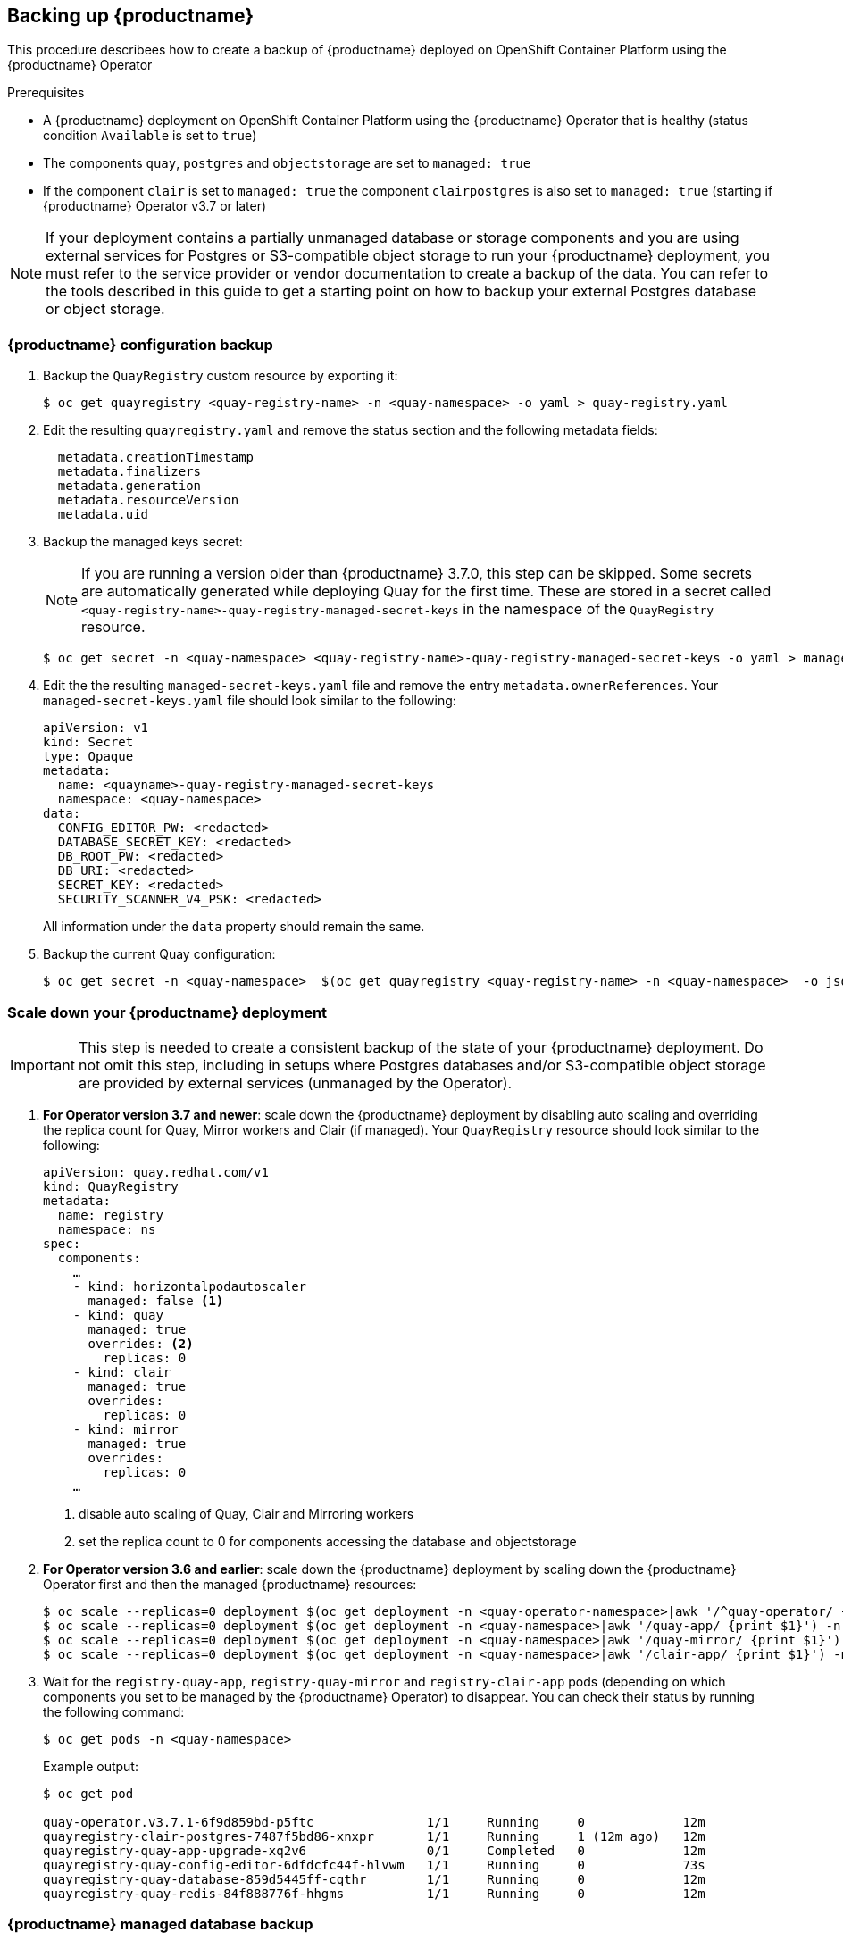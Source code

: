 [[backing-up-red-hat-quay]]
== Backing up {productname}

This procedure describees how to create a backup of {productname} deployed on OpenShift Container Platform using the {productname} Operator

.Prerequisites

* A {productname} deployment on OpenShift Container Platform using the {productname} Operator that is healthy (status condition `Available` is set to `true`)
* The components `quay`, `postgres` and `objectstorage` are set to `managed: true`
* If the component `clair` is set to `managed: true` the component `clairpostgres` is also set to `managed: true` (starting if {productname} Operator v3.7 or later)

[NOTE]
====
If your deployment contains a partially unmanaged database or storage components and you are using external services for Postgres or S3-compatible object storage to run your {productname} deployment, you must refer to the service provider or vendor documentation to create a backup of the data.
You can refer to the tools described in this guide to get a starting point on how to backup your external Postgres database or object storage.
====

=== {productname} configuration backup


. Backup the `QuayRegistry` custom resource by exporting it:
+
[source,terminal]
----
$ oc get quayregistry <quay-registry-name> -n <quay-namespace> -o yaml > quay-registry.yaml
----

. Edit the resulting `quayregistry.yaml` and remove the status section and the following metadata fields:
+
[source,yaml]
----
  metadata.creationTimestamp
  metadata.finalizers
  metadata.generation
  metadata.resourceVersion
  metadata.uid
----

. Backup the managed keys secret:
+
[NOTE]
====
If you are running a version older than {productname} 3.7.0, this step can be skipped. Some secrets are automatically generated while deploying Quay for the first time. These are stored in a secret called `<quay-registry-name>-quay-registry-managed-secret-keys` in the namespace of the `QuayRegistry` resource.
====
+
[source,terminal]
----
$ oc get secret -n <quay-namespace> <quay-registry-name>-quay-registry-managed-secret-keys -o yaml > managed-secret-keys.yaml
----

. Edit the the resulting `managed-secret-keys.yaml` file and remove the entry `metadata.ownerReferences`. Your `managed-secret-keys.yaml` file should look similar to the following:
+
[source,yaml]
----
apiVersion: v1
kind: Secret
type: Opaque
metadata:
  name: <quayname>-quay-registry-managed-secret-keys
  namespace: <quay-namespace>
data:
  CONFIG_EDITOR_PW: <redacted>
  DATABASE_SECRET_KEY: <redacted>
  DB_ROOT_PW: <redacted>
  DB_URI: <redacted>
  SECRET_KEY: <redacted>
  SECURITY_SCANNER_V4_PSK: <redacted>
----
+
All information under the `data` property should remain the same.

. Backup the current Quay configuration:
+
[source,terminal]
----
$ oc get secret -n <quay-namespace>  $(oc get quayregistry <quay-registry-name> -n <quay-namespace>  -o jsonpath='{.spec.configBundleSecret}') -o yaml > config-bundle.yaml
----

=== Scale down your {productname} deployment

[IMPORTANT]
====
This step is needed to create a consistent backup of the state of your {productname} deployment. Do not omit this step, including in setups where Postgres databases and/or S3-compatible object storage are provided by external services (unmanaged by the Operator).
====

. *For Operator version 3.7 and newer*: scale down the {productname} deployment by disabling auto scaling and overriding the replica count for Quay, Mirror workers and Clair (if managed). Your `QuayRegistry` resource should look similar to the following:
+
[source,yaml]
----
apiVersion: quay.redhat.com/v1
kind: QuayRegistry
metadata:
  name: registry
  namespace: ns
spec:
  components:
    …
    - kind: horizontalpodautoscaler
      managed: false <1>
    - kind: quay
      managed: true
      overrides: <2>
        replicas: 0
    - kind: clair
      managed: true
      overrides:
        replicas: 0
    - kind: mirror
      managed: true
      overrides:
        replicas: 0
    …
----
<1> disable auto scaling of Quay, Clair and Mirroring workers
<2> set the replica count to 0 for components accessing the database and objectstorage

. *For Operator version 3.6 and earlier*: scale down the {productname} deployment by scaling down the {productname} Operator first and then the managed {productname} resources:
+
[source,terminal]
----
$ oc scale --replicas=0 deployment $(oc get deployment -n <quay-operator-namespace>|awk '/^quay-operator/ {print $1}') -n <quay-operator-namespace>
$ oc scale --replicas=0 deployment $(oc get deployment -n <quay-namespace>|awk '/quay-app/ {print $1}') -n <quay-namespace>
$ oc scale --replicas=0 deployment $(oc get deployment -n <quay-namespace>|awk '/quay-mirror/ {print $1}') -n <quay-namespace>
$ oc scale --replicas=0 deployment $(oc get deployment -n <quay-namespace>|awk '/clair-app/ {print $1}') -n <quay-namespace>
----

. Wait for the `registry-quay-app`, `registry-quay-mirror` and `registry-clair-app` pods (depending on which components you set to be managed by the {productname} Operator) to disappear. You can check their status by running the following command:
+
[source,terminal]
----
$ oc get pods -n <quay-namespace>
----
+
Example output:
+
[source,terminal]
----
$ oc get pod 

quay-operator.v3.7.1-6f9d859bd-p5ftc               1/1     Running     0             12m
quayregistry-clair-postgres-7487f5bd86-xnxpr       1/1     Running     1 (12m ago)   12m
quayregistry-quay-app-upgrade-xq2v6                0/1     Completed   0             12m
quayregistry-quay-config-editor-6dfdcfc44f-hlvwm   1/1     Running     0             73s
quayregistry-quay-database-859d5445ff-cqthr        1/1     Running     0             12m
quayregistry-quay-redis-84f888776f-hhgms           1/1     Running     0             12m
----

=== {productname} managed database backup

[NOTE]
====
If your {productname} deployment is configured with external (unmanged) Postgres database(s), please refer to your vendor's documentation on how to create a consistent backup of these databases.
====

. Identify the Quay PostgreSQL pod name:
+
[source,terminal]
----
$ oc get pod -l quay-component=postgres -n <quay-namespace> -o jsonpath='{.items[0].metadata.name}'
----
+
Exampe output:
+
[source,terminal]
----
quayregistry-quay-database-59f54bb7-58xs7
----

. Obtain the Quay database name:
+
[source,terminal]
----
$ oc -n <quay-namespace> rsh $(oc get pod -l app=quay -o NAME -n <quay-namespace> |head -n 1) cat /conf/stack/config.yaml|awk -F"/" '/^DB_URI/ {print $4}'
quayregistry-quay-database
----

. Download a backup database:
+
[source,terminal]
----
$ oc exec quayregistry-quay-database-59f54bb7-58xs7 -- /usr/bin/pg_dump -C quayregistry-quay-database  > backup.sql
----

=== {productname} managed object storage backup

The instructions in this section apply to the following configurations:

Standalone, multi-cloud object gateway configurations
OpenShift Data Foundations storage conditions that the {productname} Operator provisioned an S3 object storage bucket from, through the ObjectStorageBucketClaim API

[NOTE]
====
If your {productname} deployment is configured with external (unmanged) object storage, please refer to your vendor's documentation on how to create a copy of the content of Quay's storage bucket.
====

. Decode and export the `AWS_ACCESS_KEY_ID`:
+
[source,terminal]
----
$ export AWS_ACCESS_KEY_ID=$(oc get secret -l app=noobaa -n <quay-namespace>  -o jsonpath='{.items[0].data.AWS_ACCESS_KEY_ID}' |base64 -d)
----

. Decode and export the `AWS_SECRET_ACCESS_KEY_ID`:
+
[source,terminal]
----
$ export AWS_SECRET_ACCESS_KEY=$(oc get secret -l app=noobaa -n <quay-namespace> -o jsonpath='{.items[0].data.AWS_SECRET_ACCESS_KEY}' |base64 -d)
----

. Create a new directory and copy all blobs to it:
+
[source,terminal]
----
$ mkdir blobs

$ aws s3 sync --no-verify-ssl --endpoint https://$(oc get route s3 -n openshift-storage  -o jsonpath='{.spec.host}')  s3://$(oc get cm -l app=noobaa -n <quay-namespace> -o jsonpath='{.items[0].data.BUCKET_NAME}') ./blobs
----

[NOTE]
====
You can also use link:https://rclone.org/[rclone] or link:https://s3tools.org/s3cmd[sc3md] instead of the AWS command line utility.
====

=== Scale the {productname} deployment back up

. *For Operator version 3.7 and newer*: scale up the {productname} deployment by re-enabling auto scaling (if desired) and removing the replica overrides for Quay, Mirror workers and Clair as appliable. Your `QuayRegistry` resource should look similar to the following:
+
[source,yaml]
----
apiVersion: quay.redhat.com/v1
kind: QuayRegistry
metadata:
  name: registry
  namespace: ns
spec:
  components:
    …
    - kind: horizontalpodautoscaler
      managed: true <1>
    - kind: quay <2>
      managed: true 
    - kind: clair
      managed: true
    - kind: mirror
      managed: true
    …
----
<1> re-enables auto scaling of Quay, Clair and Mirroring workers again (if desired)
<2> replica overrides are removed again to scale the Quay components back up

. *For Operator version 3.6 and earlier*: scale up the {productname} deployment by scaling up the {productname} Operator again:
+
[source,terminal]
----
$  oc scale --replicas=1 deployment $(oc get deployment -n <quay-operator-namespace> |awk '/^quay-operator/ {print $1}') -n <quay-operator-namespace>
----

. Check the status of the {productname} deployment:
+
[source,terminal]
----
$ oc wait quayregistry registry --for=condition=Available=true -n <quay-namespace>
----
+
Example output:
+
[source,yaml]
----
apiVersion: quay.redhat.com/v1
kind: QuayRegistry
metadata:
  ...
  name: registry
  namespace: <quay-namespace>
  ...
spec:
  ...
status:
  - lastTransitionTime: '2022-06-20T05:31:17Z'
    lastUpdateTime: '2022-06-20T17:31:13Z'
    message: All components reporting as healthy
    reason: HealthChecksPassing
    status: 'True'
    type: Available
----
